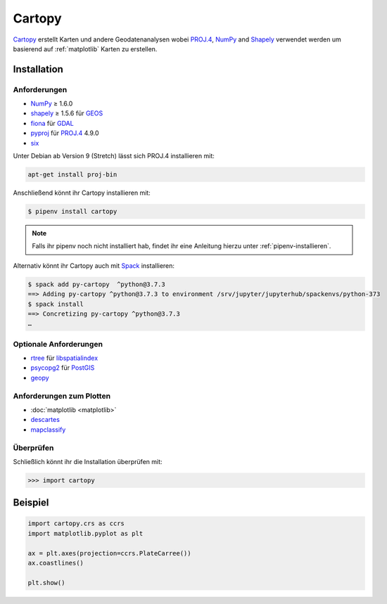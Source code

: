 Cartopy
=======

`Cartopy <https://scitools.org.uk/cartopy/docs/latest/>`_ erstellt Karten und
andere Geodatenanalysen wobei `PROJ.4 <https://proj4.org/>`_, `NumPy
<https://www.numpy.org/>`_ and `Shapely <https://pypi.org/project/Shapely/>`_
verwendet werden um basierend auf :ref:`matplotlib` Karten zu erstellen.

Installation
------------

Anforderungen
~~~~~~~~~~~~~

* `NumPy <http://www.numpy.org/>`_ ≥ 1.6.0
* `shapely <https://shapely.readthedocs.io/>`_ ≥ 1.5.6 für `GEOS <https://trac.osgeo.org/geos/>`_
* `fiona <https://fiona.readthedocs.io/>`_ für `GDAL <https://www.gdal.org/>`_
* `pyproj <https://github.com/jswhit/pyproj>`_ für `PROJ.4 <https://proj.org/>`_ 4.9.0
* `six <https://pythonhosted.org/six>`_

Unter Debian ab Version 9 (Stretch) lässt sich PROJ.4 installieren mit:

.. code-block:: console

    apt-get install proj-bin

Anschließend könnt ihr Cartopy installieren mit:

.. code-block:: console

    $ pipenv install cartopy

.. note::
    Falls ihr pipenv noch nicht installiert hab, findet ihr eine Anleitung hierzu
    unter :ref:`pipenv-installieren`.

Alternativ könnt ihr Cartopy auch mit `Spack <https://spack.io/>`_ installieren:

.. code-block:: console

    $ spack add py-cartopy  ^python@3.7.3
    ==> Adding py-cartopy ^python@3.7.3 to environment /srv/jupyter/jupyterhub/spackenvs/python-373
    $ spack install
    ==> Concretizing py-cartopy ^python@3.7.3
    …

Optionale Anforderungen
~~~~~~~~~~~~~~~~~~~~~~~

* `rtree <https://github.com/Toblerity/rtree>`_ für `libspatialindex
  <https://github.com/libspatialindex/libspatialindex>`_
* `psycopg2 <https://pypi.org/project/psycopg2/>`_ für `PostGIS
  <https://postgis.net/>`_
* `geopy <https://github.com/geopy/geopy>`_

Anforderungen zum Plotten
~~~~~~~~~~~~~~~~~~~~~~~~~

* :doc:`matplotlib <matplotlib>`
* `descartes <https://pypi.python.org/pypi/descartes>`_
* `mapclassify <https://mapclassify.readthedocs.io/>`_

Überprüfen
~~~~~~~~~~

Schließlich könnt ihr die Installation überprüfen mit:

.. code-block:: python

    >>> import cartopy

Beispiel
--------

.. code-block:: python

    import cartopy.crs as ccrs
    import matplotlib.pyplot as plt

    ax = plt.axes(projection=ccrs.PlateCarree())
    ax.coastlines()

    plt.show()

.. seealso::
   - `Docs
     <https://scitools.org.uk/cartopy/>`_
   - `Gallery
     <https://scitools.org.uk/cartopy/docs/latest/gallery/index.html>`_

